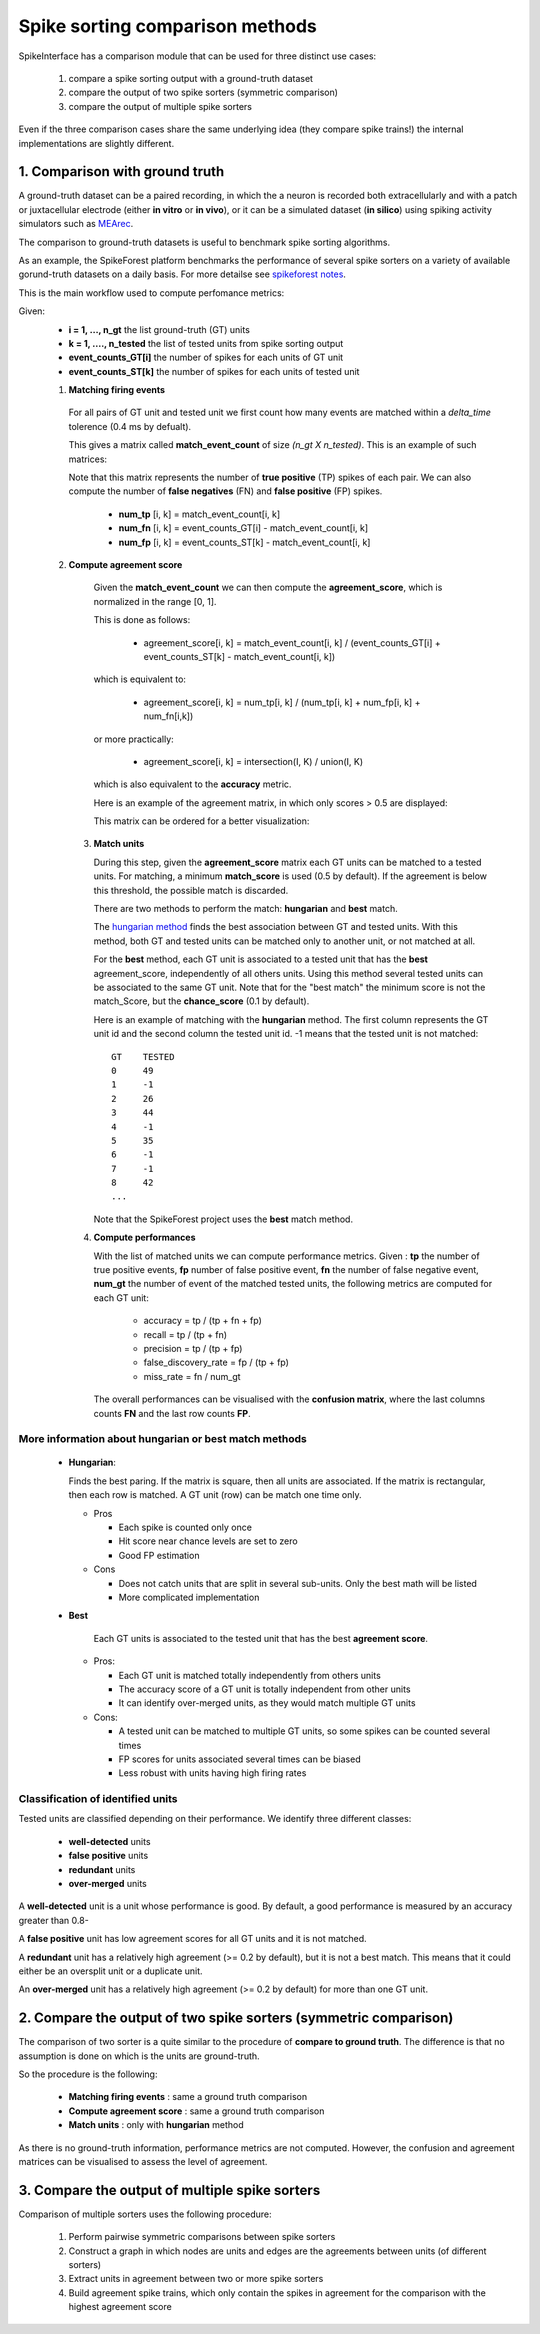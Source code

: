 Spike sorting comparison methods
================================


SpikeInterface has a comparison module that can be used for three distinct use cases:

  1. compare a spike sorting output with a ground-truth dataset
  2. compare the output of two spike sorters (symmetric comparison)
  3. compare the output of multiple spike sorters
  

Even if the three comparison cases share the same underlying idea (they compare spike trains!) the internal
implementations are slightly different.



1. Comparison with ground truth
-------------------------------

A ground-truth dataset can be a paired recording, in which the a neuron is recorded both extracellularly and with
a patch or juxtacellular electrode (either **in vitro** or **in vivo**), or it can be a simulated dataset
(**in silico**) using spiking activity simulators such as `MEArec <https://mearec.readthedocs.io/en/latest/>`_.

The comparison to ground-truth datasets is useful to benchmark spike sorting algorithms.

As an example, the SpikeForest platform benchmarks the performance of several spike sorters on a variety of
available gorund-truth datasets on a daily basis. For more detailse see
`spikeforest notes <https://spikeforest.flatironinstitute.org/metrics>`_.


This is the main workflow used to compute perfomance metrics:

Given:
  * **i = 1, ..., n_gt** the list ground-truth (GT) units
  * **k = 1, ...., n_tested** the list of tested units from spike sorting output
  * **event_counts_GT[i]** the number of spikes for each units of GT unit
  * **event_counts_ST[k]** the number of spikes for each units of tested unit

  1. **Matching firing events**
   
    For all pairs of GT unit and tested unit we first count how many
    events are matched within a *delta_time* tolerence (0.4 ms by defualt).
      
    This gives a matrix called **match_event_count** of size *(n_gt X n_tested)*. This is an example of such matrices:
      
    .. image:: images/spikecomparison_match_count.png
        :scale: 100 %
    
    Note that this matrix represents the number of **true positive** (TP) spikes
    of each pair. We can also compute the number of **false negatives** (FN) and **false positive** (FP) spikes.
    
      *  **num_tp** [i, k] = match_event_count[i, k]
      *  **num_fn** [i, k] = event_counts_GT[i] - match_event_count[i, k]
      *  **num_fp** [i, k] = event_counts_ST[k] - match_event_count[i, k]

  2. **Compute agreement score**
   
    Given the **match_event_count** we can then compute the **agreement_score**, which is normalized in the range [0, 1].

    This is done as follows:
    
      * agreement_score[i, k] = match_event_count[i, k] / (event_counts_GT[i] + event_counts_ST[k] - match_event_count[i, k])
    
    which is equivalent to:
    
      * agreement_score[i, k] = num_tp[i, k] / (num_tp[i, k] + num_fp[i, k] + num_fn[i,k])
    
    or more practically:
    
      * agreement_score[i, k] = intersection(I, K) / union(I, K)
    
    which is also equivalent to the **accuracy** metric.

    
    Here is an example of the agreement matrix, in which only scores > 0.5 are displayed:
    
    .. image:: images/spikecomparison_agreement_unordered.png
        :scale: 100 %
    
    This matrix can be ordered for a better visualization:
    
    .. image:: images/spikecomparison_agreement.png
        :scale: 100 %

    

   3. **Match units**
   
      During this step, given the **agreement_score** matrix each GT units can be matched to a tested units.
      For matching, a minimum **match_score** is used (0.5 by default). If the agreement is below this threshold,
      the possible match is discarded.

      There are two methods to perform the match: **hungarian** and **best** match.


      The `hungarian method <https://en.wikipedia.org/wiki/Hungarian_algorithm>`_
      finds the best association between GT and tested units. With this method, both GT and tested units can be matched
      only to another unit, or not matched at all.
      
      For the **best** method, each GT unit is associated to a tested unit that has
      the **best** agreement_score, independently of all others units. Using this method
      several tested units can be associated to the same GT unit. Note that for the "best match" the minimum
      score is not the match_Score, but the **chance_score** (0.1 by default).
      
      Here is an example of matching with the **hungarian** method. The first column represents the GT unit id
      and the second column the tested unit id. -1 means that the tested unit is not matched:
      
      .. parsed-literal::
      
          GT    TESTED
          0     49
          1     -1
          2     26
          3     44
          4     -1
          5     35
          6     -1
          7     -1
          8     42
          ...
      
      Note that the SpikeForest project uses the **best** match method.
       
   
   4. **Compute performances**
   
      With the list of matched units we can compute performance metrics.
      Given : **tp** the number of true positive events, **fp** number of false
      positive event, **fn** the number of false negative event, **num_gt** the number 
      of event of the matched tested units, the following metrics are computed for each GT unit:
      
        * accuracy = tp / (tp + fn + fp)
        * recall = tp / (tp + fn)
        * precision = tp / (tp + fp)
        * false_discovery_rate = fp / (tp + fp)
        * miss_rate = fn / num_gt
      
      The overall performances can be visualised with the **confusion matrix**, where
      the last columns counts **FN** and the last row counts **FP**.
      
    .. image:: images/spikecomparison_confusion.png
        :scale: 100 %

    
    
More information about **hungarian** or **best** match methods
~~~~~~~~~~~~~~~~~~~~~~~~~~~~~~~~~~~~~~~~~~~~~~~~~~~~~~~~~~~~~~~~
    
    
    * **Hungarian**:
      
      Finds the best paring. If the matrix is square, then all units are associated.
      If the matrix is rectangular, then each row is matched.
      A GT unit (row) can be match one time only.
      
      * Pros
      
        * Each spike is counted only once
        * Hit score near chance levels are set to zero
        * Good FP estimation
      
      
      * Cons
      
        * Does not catch units that are split in several sub-units. Only the best math will be listed
        * More complicated implementation
    
    * **Best**
    
        Each GT units is associated to the tested unit that has the best **agreement score**.

      * Pros:
      
        * Each GT unit is matched totally independently from others units
        * The accuracy score of a GT unit is totally independent from other units
        * It can identify over-merged units, as they would match multiple GT units

      * Cons:

        * A tested unit can be matched to multiple GT units, so some spikes can be counted several times
        * FP scores for units associated several times can be biased
        * Less robust with units having high firing rates


Classification of identified units
~~~~~~~~~~~~~~~~~~~~~~~~~~~~~~~~~~~

Tested units are classified depending on their performance. We identify three different classes:

  * **well-detected** units
  * **false positive** units
  * **redundant** units
  * **over-merged** units

A **well-detected** unit is a unit whose performance is good. By default, a good performance is measured by an accuracy
greater than 0.8-

A **false positive** unit has low agreement scores for all GT units and it is not matched.

A **redundant** unit has a relatively high agreement (>= 0.2 by default), but it is not a best match. This means that
it could either be an oversplit unit or a duplicate unit.

An **over-merged** unit has a relatively high agreement (>= 0.2 by default) for more than one GT unit.
  
2. Compare the output of two spike sorters (symmetric comparison)
------------------------------------------------------------------

The comparison of two sorter is a quite similar to the procedure of **compare to ground truth**.
The difference is that no assumption is done on which is the units are ground-truth.

So the procedure is the following:

  * **Matching firing events** : same a ground truth comparison
  * **Compute agreement score** : same a ground truth comparison
  * **Match units** : only with **hungarian** method

As there is no ground-truth information, performance metrics are not computed.
However, the confusion and agreement matrices can be visualised to assess the level of agreement.


3. Compare the output of multiple spike sorters
------------------------------------------------

Comparison of multiple sorters uses the following procedure:

  1. Perform pairwise symmetric comparisons between spike sorters
  2. Construct a graph in which nodes are units and edges are the agreements between units (of different sorters)
  3. Extract units in agreement between two or more spike sorters
  4. Build agreement spike trains, which only contain the spikes in agreement for the comparison with the highest agreement score

  
  


